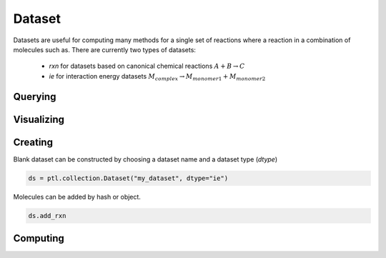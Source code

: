 Dataset
=======

Datasets are useful for computing many methods for a single set of reactions where a reaction in a combination of molecules such as. There are currently two types of datasets:

 - `rxn` for datasets based on canonical chemical reactions :math:`A + B \rightarrow C`
 - `ie` for interaction energy datasets :math:`M_{complex} \rightarrow M_{monomer1} + M_{monomer2}`


Querying
--------

Visualizing
-----------

Creating
--------

Blank dataset can be constructed by choosing a dataset name and a dataset type (`dtype`)

.. code-block:: python

    ds = ptl.collection.Dataset("my_dataset", dtype="ie")

Molecules can be added by hash or object.

.. code-block:: python



    ds.add_rxn



Computing
---------
